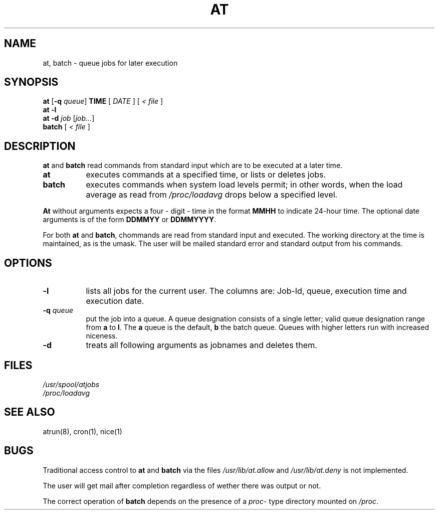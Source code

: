 .Id $Id: at.1,v 1.6 1993/01/17 00:53:43 kernel Exp kernel $
.TH AT 1 "Jan 1993" local "Linux Programmer's Manual"
.SH NAME
at, batch \- queue jobs for later execution
.SH SYNOPSIS
.B at
.RB [ -q 
.IR queue ]
.B TIME
.RI [ " DATE " ]
.RI [ " < file " ]
.br
.B at -l
.br
.B at -d
.I job
.RI [ job... ]
.br
.B batch
.RI [ " < file " ]
.SH DESCRIPTION
.B at
and
.B batch
read commands from standard input which are to be executed at a later time.
.TP 8
.BR at
executes commands at a specified time, or lists or deletes jobs.
.TP 8
.BR batch
executes commands when system load levels permit; in other words, when the load average
as read from
.I /proc/loadavg
drops below a specified level.
.PP
.B At
without arguments expects a four \- digit \- time in the format
.B MMHH
to indicate 24\-hour time.
The optional date arguments is of the form
.B DDMMYY
or
.BR DDMMYYYY .
.PP
For both
.BR at " and " batch ,
chommands are read from standard input and executed.
The working directory at the time is maintained, as is the umask. The user
will be mailed standard error and standard output from his commands.
.SH OPTIONS
.TP 8
.B \-l
lists all jobs for the current user.
The columns are: Job\-Id, queue, execution time and execution date.
.TP 8
.BI \-q " queue"
put the job into a queue.
A queue designation consists of a single letter; valid queue designation range from
.B a
to 
.BR l .
The 
.B a
queue is the default,
.B b
the batch queue.
Queues with higher letters run with increased niceness.
.TP 8
.B \-d
treats all following arguments as jobnames and deletes them.
.SH FILES
.I /usr/spool/atjobs
.br
.I /proc/loadavg
.SH SEE ALSO
atrun(8), cron(1), nice(1)
.SH BUGS
Traditional access control to
.B at
and
.B batch
via the files
.I /usr/lib/at.allow
and
.I /usr/lib/at.deny
is not implemented.
.PP
The user will get mail after completion regardless of wether there was output or not.
.PP
The correct operation of
.B batch
depends on the presence of a
.IR proc -
type directory mounted on
.IR /proc .

